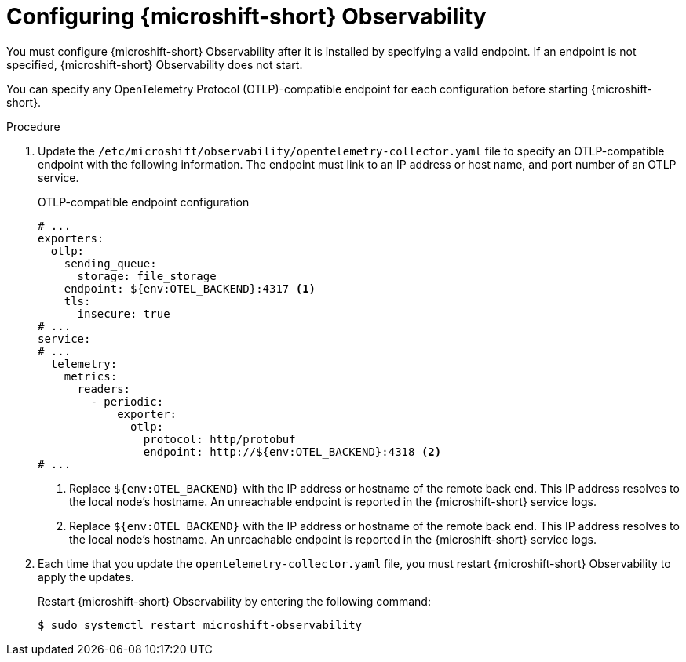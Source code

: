 // Module included in the following assemblies:
//
//  microshift_running_apps/microshift-observability-service.adoc

:_mod-docs-content-type: PROCEDURE
[id="microshift-otel-config_{context}"]
= Configuring {microshift-short} Observability

You must configure {microshift-short} Observability after it is installed by specifying a valid endpoint. If an endpoint is not specified, {microshift-short} Observability does not start.

You can specify any OpenTelemetry Protocol (OTLP)-compatible endpoint for each configuration before starting {microshift-short}. 

.Procedure

. Update the `/etc/microshift/observability/opentelemetry-collector.yaml` file to specify an OTLP-compatible endpoint with the following information. The endpoint must link to an IP address or host name, and port number of an OTLP service.
+
.OTLP-compatible endpoint configuration
[source,yaml]
----
# ...
exporters:
  otlp:
    sending_queue:
      storage: file_storage
    endpoint: ${env:OTEL_BACKEND}:4317 <1>
    tls:
      insecure: true
# ...
service:
# ...
  telemetry:
    metrics:
      readers:
        - periodic:
            exporter:
              otlp:
                protocol: http/protobuf
                endpoint: http://${env:OTEL_BACKEND}:4318 <2>
# ...                
----  
<1> Replace `${env:OTEL_BACKEND}` with the IP address or hostname of the remote back end. This IP address resolves to the local node's hostname. An unreachable endpoint is reported in the {microshift-short} service logs.
<2> Replace `${env:OTEL_BACKEND}` with the IP address or hostname of the remote back end. This IP address resolves to the local node's hostname. An unreachable endpoint is reported in the {microshift-short} service logs.    

. Each time that you update the `opentelemetry-collector.yaml` file, you must restart {microshift-short} Observability to apply the updates.
+
Restart {microshift-short} Observability by entering the following command:
+
[source,terminal]
----
$ sudo systemctl restart microshift-observability
----